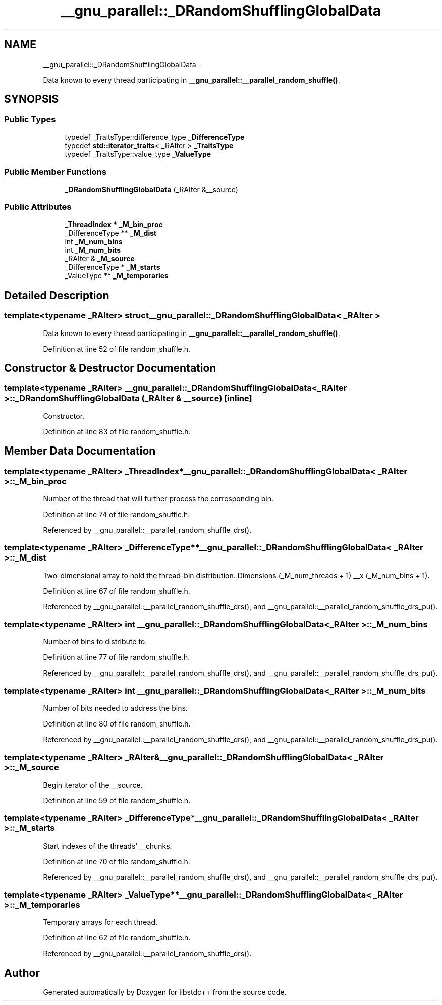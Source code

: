 .TH "__gnu_parallel::_DRandomShufflingGlobalData" 3 "Sun Oct 10 2010" "libstdc++" \" -*- nroff -*-
.ad l
.nh
.SH NAME
__gnu_parallel::_DRandomShufflingGlobalData \- 
.PP
Data known to every thread participating in \fB__gnu_parallel::__parallel_random_shuffle()\fP.  

.SH SYNOPSIS
.br
.PP
.SS "Public Types"

.in +1c
.ti -1c
.RI "typedef _TraitsType::difference_type \fB_DifferenceType\fP"
.br
.ti -1c
.RI "typedef \fBstd::iterator_traits\fP< _RAIter > \fB_TraitsType\fP"
.br
.ti -1c
.RI "typedef _TraitsType::value_type \fB_ValueType\fP"
.br
.in -1c
.SS "Public Member Functions"

.in +1c
.ti -1c
.RI "\fB_DRandomShufflingGlobalData\fP (_RAIter &__source)"
.br
.in -1c
.SS "Public Attributes"

.in +1c
.ti -1c
.RI "\fB_ThreadIndex\fP * \fB_M_bin_proc\fP"
.br
.ti -1c
.RI "_DifferenceType ** \fB_M_dist\fP"
.br
.ti -1c
.RI "int \fB_M_num_bins\fP"
.br
.ti -1c
.RI "int \fB_M_num_bits\fP"
.br
.ti -1c
.RI "_RAIter & \fB_M_source\fP"
.br
.ti -1c
.RI "_DifferenceType * \fB_M_starts\fP"
.br
.ti -1c
.RI "_ValueType ** \fB_M_temporaries\fP"
.br
.in -1c
.SH "Detailed Description"
.PP 

.SS "template<typename _RAIter> struct __gnu_parallel::_DRandomShufflingGlobalData< _RAIter >"
Data known to every thread participating in \fB__gnu_parallel::__parallel_random_shuffle()\fP. 
.PP
Definition at line 52 of file random_shuffle.h.
.SH "Constructor & Destructor Documentation"
.PP 
.SS "template<typename _RAIter> \fB__gnu_parallel::_DRandomShufflingGlobalData\fP< _RAIter >::\fB_DRandomShufflingGlobalData\fP (_RAIter & __source)\fC [inline]\fP"
.PP
Constructor. 
.PP
Definition at line 83 of file random_shuffle.h.
.SH "Member Data Documentation"
.PP 
.SS "template<typename _RAIter> \fB_ThreadIndex\fP* \fB__gnu_parallel::_DRandomShufflingGlobalData\fP< _RAIter >::\fB_M_bin_proc\fP"
.PP
Number of the thread that will further process the corresponding bin. 
.PP
Definition at line 74 of file random_shuffle.h.
.PP
Referenced by __gnu_parallel::__parallel_random_shuffle_drs().
.SS "template<typename _RAIter> _DifferenceType** \fB__gnu_parallel::_DRandomShufflingGlobalData\fP< _RAIter >::\fB_M_dist\fP"
.PP
Two-dimensional array to hold the thread-bin distribution. Dimensions (_M_num_threads + 1) __x (_M_num_bins + 1). 
.PP
Definition at line 67 of file random_shuffle.h.
.PP
Referenced by __gnu_parallel::__parallel_random_shuffle_drs(), and __gnu_parallel::__parallel_random_shuffle_drs_pu().
.SS "template<typename _RAIter> int \fB__gnu_parallel::_DRandomShufflingGlobalData\fP< _RAIter >::\fB_M_num_bins\fP"
.PP
Number of bins to distribute to. 
.PP
Definition at line 77 of file random_shuffle.h.
.PP
Referenced by __gnu_parallel::__parallel_random_shuffle_drs(), and __gnu_parallel::__parallel_random_shuffle_drs_pu().
.SS "template<typename _RAIter> int \fB__gnu_parallel::_DRandomShufflingGlobalData\fP< _RAIter >::\fB_M_num_bits\fP"
.PP
Number of bits needed to address the bins. 
.PP
Definition at line 80 of file random_shuffle.h.
.PP
Referenced by __gnu_parallel::__parallel_random_shuffle_drs(), and __gnu_parallel::__parallel_random_shuffle_drs_pu().
.SS "template<typename _RAIter> _RAIter& \fB__gnu_parallel::_DRandomShufflingGlobalData\fP< _RAIter >::\fB_M_source\fP"
.PP
Begin iterator of the __source. 
.PP
Definition at line 59 of file random_shuffle.h.
.SS "template<typename _RAIter> _DifferenceType* \fB__gnu_parallel::_DRandomShufflingGlobalData\fP< _RAIter >::\fB_M_starts\fP"
.PP
Start indexes of the threads' __chunks. 
.PP
Definition at line 70 of file random_shuffle.h.
.PP
Referenced by __gnu_parallel::__parallel_random_shuffle_drs(), and __gnu_parallel::__parallel_random_shuffle_drs_pu().
.SS "template<typename _RAIter> _ValueType** \fB__gnu_parallel::_DRandomShufflingGlobalData\fP< _RAIter >::\fB_M_temporaries\fP"
.PP
Temporary arrays for each thread. 
.PP
Definition at line 62 of file random_shuffle.h.
.PP
Referenced by __gnu_parallel::__parallel_random_shuffle_drs().

.SH "Author"
.PP 
Generated automatically by Doxygen for libstdc++ from the source code.
